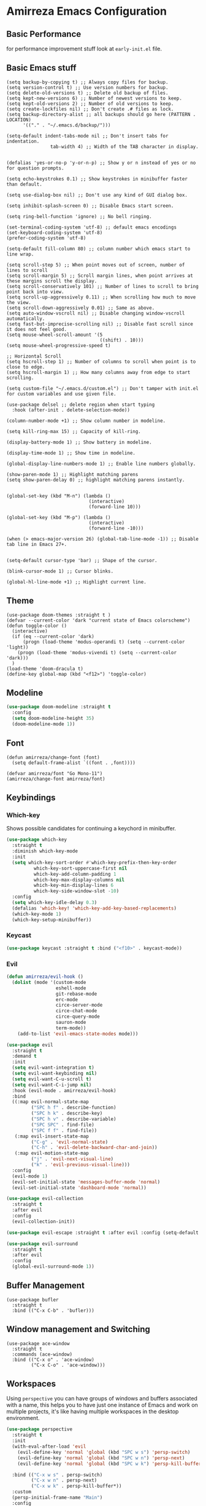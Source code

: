 * Amirreza Emacs Configuration
** Basic Performance
   for performance improvement stuff look at =early-init.el= file.
** Basic Emacs stuff
   #+BEGIN_SRC elisp
     (setq backup-by-copying t) ;; Always copy files for backup.
     (setq version-control t) ;; Use version numbers for backup.
     (setq delete-old-versions t) ;; Delete old backup of files.
     (setq kept-new-versions 6) ;; Number of newest versions to keep.
     (setq kept-old-versions 2) ;; Number of old versions to keep.
     (setq create-lockfiles nil) ;; Don't create .# files as lock.
     (setq backup-directory-alist ;; all backups should go here (PATTERN . LOCATION)
           '(("." . "~/.emacs.d/backup/")))

     (setq-default indent-tabs-mode nil ;; Don't insert tabs for indentation.
                     tab-width 4) ;; Width of the TAB character in display.


     (defalias 'yes-or-no-p 'y-or-n-p) ;; Show y or n instead of yes or no for question prompts.

     (setq echo-keystrokes 0.1) ;; Show keystrokes in minibuffer faster than default.

     (setq use-dialog-box nil) ;; Don't use any kind of GUI dialog box.

     (setq inhibit-splash-screen 0) ;; Disable Emacs start screen.

     (setq ring-bell-function 'ignore) ;; No bell ringing.

     (set-terminal-coding-system 'utf-8) ;; default emacs encodings
     (set-keyboard-coding-system 'utf-8)
     (prefer-coding-system 'utf-8)

     (setq-default fill-column 80) ;; column number which emacs start to line wrap.

     (setq scroll-step 5) ;; When point moves out of screen, number of lines to scroll
     (setq scroll-margin 5) ;; Scroll margin lines, when point arrives at these margins scroll the display.
     (setq scroll-conservatively 101) ;; Number of lines to scroll to bring point back into view.
     (setq scroll-up-aggressively 0.11) ;; When scrolling how much to move the view.
     (setq scroll-down-aggressively 0.01) ;; Same as above.
     (setq auto-window-vscroll nil) ;; Disable changing window-vscroll automatically.
     (setq fast-but-imprecise-scrolling nil) ;; Disable fast scroll since it does not feel good.
     (setq mouse-wheel-scroll-amount '(5
                                       ((shift) . 10)))
     (setq mouse-wheel-progressive-speed t)

     ;; Horizontal Scroll
     (setq hscroll-step 1) ;; Number of columns to scroll when point is to close to edge.
     (setq hscroll-margin 1) ;; How many columns away from edge to start scrolling.

     (setq custom-file "~/.emacs.d/custom.el") ;; Don't tamper with init.el for custom variables and use given file.

     (use-package delsel ;; delete region when start typing
       :hook (after-init . delete-selection-mode))

     (column-number-mode +1) ;; Show column number in modeline.

     (setq kill-ring-max 15) ;; Capacity of kill-ring.

     (display-battery-mode 1) ;; Show battery in modeline.

     (display-time-mode 1) ;; Show time in modeline.

     (global-display-line-numbers-mode 1) ;; Enable line numbers globally.

     (show-paren-mode 1) ;; Highlight matching parens
     (setq show-paren-delay 0) ;; highlight matching parens instantly.


     (global-set-key (kbd "M-n") (lambda ()
                                   (interactive)
                                   (forward-line 10)))

     (global-set-key (kbd "M-p") (lambda ()
                                   (interactive)
                                   (forward-line -10)))

     (when (> emacs-major-version 26) (global-tab-line-mode -1)) ;; Disable tab line in Emacs 27+.


     (setq-default cursor-type 'bar) ;; Shape of the cursor.

     (blink-cursor-mode 1) ;; Cursor blinks.

     (global-hl-line-mode +1) ;; Highlight current line.
#+END_SRC
** Theme
   #+BEGIN_SRC elisp
     (use-package doom-themes :straight t )
     (defvar --current-color 'dark "current state of Emacs colorscheme")
     (defun toggle-color ()
       (interactive)
       (if (eq --current-color 'dark)
           (progn (load-theme 'modus-operandi t) (setq --current-color 'light))
         (progn (load-theme 'modus-vivendi t) (setq --current-color 'dark)))
       )
     (load-theme 'doom-dracula t)
     (define-key global-map (kbd "<f12>") 'toggle-color)
   #+END_SRC
** Modeline
#+begin_src emacs-lisp
  (use-package doom-modeline :straight t
    :config
    (setq doom-modeline-height 35)
    (doom-modeline-mode 1))
#+end_src
** Font
   #+BEGIN_SRC elisp
     (defun amirreza/change-font (font)
       (setq default-frame-alist `((font . ,font))))

     (defvar amirreza/font "Go Mono-11")
     (amirreza/change-font amirreza/font)
   #+END_SRC
** Keybindings
*** Which-key
    Shows possible candidates for continuing a keychord in minibuffer.
   #+begin_src emacs-lisp
     (use-package which-key
       :straight t
       :diminish which-key-mode
       :init
       (setq which-key-sort-order #'which-key-prefix-then-key-order
               which-key-sort-uppercase-first nil
               which-key-add-column-padding 1
               which-key-max-display-columns nil
               which-key-min-display-lines 6
               which-key-side-window-slot -10)
       :config
       (setq which-key-idle-delay 0.3)
       (defalias 'which-key! 'which-key-add-key-based-replacements)
       (which-key-mode 1)
       (which-key-setup-minibuffer))
   #+end_src
*** Keycast
#+begin_src emacs-lisp
(use-package keycast :straight t :bind ("<f10>" . keycast-mode))
#+end_src
*** Evil
:PROPERTIES:
:header-args: :tangle no
:END:
#+begin_src emacs-lisp
  (defun amirreza/evil-hook ()
    (dolist (mode '(custom-mode
                    eshell-mode
                    git-rebase-mode
                    erc-mode
                    circe-server-mode
                    circe-chat-mode
                    circe-query-mode
                    sauron-mode
                    term-mode))
      (add-to-list 'evil-emacs-state-modes mode)))

  (use-package evil
    :straight t
    :demand t
    :init
    (setq evil-want-integration t)
    (setq evil-want-keybinding nil)
    (setq evil-want-C-u-scroll t)
    (setq evil-want-C-i-jump nil)
    :hook (evil-mode . amirreza/evil-hook)
    :bind
    ((:map evil-normal-state-map
           ("SPC h f" . describe-function)
           ("SPC h k" . describe-key)
           ("SPC h v" . describe-variable)
           ("SPC SPC" . find-file)
           ("SPC f f" . find-file))
     (:map evil-insert-state-map
           ("C-g" . 'evil-normal-state)
           ("C-h" . 'evil-delete-backward-char-and-join))
     (:map evil-motion-state-map
           ("j" . 'evil-next-visual-line)
           ("k" . 'evil-previous-visual-line)))
    :config
    (evil-mode 1)
    (evil-set-initial-state 'messages-buffer-mode 'normal)
    (evil-set-initial-state 'dashboard-mode 'normal))

  (use-package evil-collection
    :straight t
    :after evil
    :config
    (evil-collection-init))

  (use-package evil-escape :straight t :after evil :config (setq-default evil-escape-key-sequence "jk") (setq evil-escape-unordered-key-sequence t) (evil-escape-mode 1))

  (use-package evil-surround
    :straight t
    :after evil
    :config
    (global-evil-surround-mode 1))
#+end_src
** Buffer Management
   #+BEGIN_SRC elisp
     (use-package bufler
       :straight t
       :bind (("C-x C-b" . 'bufler)))
   #+END_SRC
** Window management and Switching
   #+BEGIN_SRC elisp
     (use-package ace-window
       :straight t
       :commands (ace-window)
       :bind (("C-x o" . 'ace-window)
              ("C-x C-o" . 'ace-window)))
   #+END_SRC
** Workspaces
   Using =perspective= you can have groups of windows and buffers associated with a name, this helps you to have just one instance of Emacs and
   work on multiple projects, it's like having multiple workspaces in the desktop environment.
   #+begin_src emacs-lisp
     (use-package perspective
       :straight t
       :init
       (with-eval-after-load 'evil
         (evil-define-key 'normal 'global (kbd "SPC w s") 'persp-switch)
         (evil-define-key 'normal 'global (kbd "SPC w n") 'persp-next)
         (evil-define-key 'normal 'global (kbd "SPC w k") 'persp-kill-buffer*))
  
       :bind (("C-x w s" . persp-switch)
              ("C-x w n" . persp-next)
              ("C-x w k" . persp-kill-buffer*))
       :custom
       (persp-initial-frame-name "Main")
       :config
       ;; Running `persp-mode' multiple times resets the perspective list...
       (unless (equal persp-mode t)
         (persp-mode))
       )
   #+end_src 
** Minibuffer Completion
*** Minibuffer and Completions in Tandem  ( By the GREAT Prot )
#+begin_src emacs-lisp
  (use-package mct :straight t
    :config (mct-mode 1)
    :disabled t
    :init
    (setq mct-live-update-delay 0.6)
    (setq mct-hide-completion-mode-line t))
#+end_src
*** Vertico
#+begin_src emacs-lisp
(use-package vertico
  :straight t
  :init
  (setq vertico-cycle t)
  (vertico-mode +1)
  :bind (:map vertico-map
              ("C-j" . vertico-next)
              ("C-k" . vertico-previous)
              ))

;; Use history when ranking results
(use-package savehist
  :after vertico
  :init
  (savehist-mode))

;; Advance Fuzzy search over results
(use-package orderless
  :straight t
  :after vertico
  :init
  (setq completion-styles '(orderless)
        completion-category-defaults nil
        completion-category-overrides '((file (styles partial-completion)))))
#+end_src
*** Embark/Consult
#+begin_src emacs-lisp
    (use-package consult
      :straight t
      :bind (("C-s" . consult-line)
             ("M-s" . consult-ripgrep))
      :config
      (with-eval-after-load 'evil
        (evil-global-set-key 'normal (kbd "??") 'consult-ripgrep)))

    (use-package embark
      :straight t
      :bind
      (("C-." . embark-act)         ;; pick some comfortable binding
       ("C-;" . embark-export)        ;; good alternative: M-.
       ("C-h B" . embark-bindings)) ;; alternative for `describe-bindings'

      :init
      ;; Optionally replace the key help with a completing-read interface
      (setq prefix-help-command #'embark-prefix-help-command)
      (setq embark-action-indicator
            (lambda (map)
              (which-key--show-keymap "Embark" map nil nil 'no-paging)
              #'which-key--hide-popup-ignore-command)
            embark-become-indicator embark-action-indicator)
      :config
      ;; Hide the mode line of the Embark live/completions buffers
      (add-to-list 'display-buffer-alist
                   '("\\`\\*Embark Collect \\(Live\\|Completions\\)\\*"
                     nil
                     (window-parameters (mode-line-format . none)))))

    ;; Consult users will also want the embark-consult package.

    (use-package marginalia
      :straight t
      ;; Either bind `marginalia-cycle` globally or only in the minibuffer
      :bind (("M-A" . marginalia-cycle)
             :map minibuffer-local-map
             ("M-A" . marginalia-cycle))
      :init
      (marginalia-mode))
    (use-package embark-consult
      :straight t
      :after (embark consult)
      :hook
      (embark-collect-mode . consult-preview-at-point-mode))

#+end_src
** Editor
*** Highlight indents
   #+BEGIN_SRC elisp
     (use-package highlight-indent-guides
       :straight t
       :hook ((yaml-mode) . highlight-indent-guides-mode)
       :init
       (setq highlight-indent-guides-method 'character)
       :config
       (add-hook 'focus-in-hook #'highlight-indent-guides-auto-set-faces))
    #+END_SRC
*** Edit files with sudo access
    #+BEGIN_SRC elisp
     (use-package sudo-edit
          :straight t
          :commands (sudo-edit))
    #+END_SRC
*** Expand currently selected region
    #+BEGIN_SRC elisp
     (use-package expand-region
       :straight t
       :bind (("C-=" . 'er/expand-region)
             ("C--" . 'er/contract-region)))
    #+END_SRC
*** Fix indents
    #+begin_src emacs-lisp
      (defun amirreza/fix-indents ()
        (interactive)
        (mark-whole-buffer)
        (indent-region 0 (buffer-size (current-buffer))))
    #+end_src
*** Highlight TODO/FIXME/... items in text
    #+BEGIN_SRC elisp
     (use-package hl-todo
       :straight t
       :hook ((prog-mode) . hl-todo-mode)
       :config
       (setq hl-todo-highlight-punctuation ":"
          hl-todo-keyword-faces
          `(("TODO"       warning bold)
            ("FIXME"      error bold)
            ("HACK"       font-lock-constant-face bold)
            ("REVIEW"     font-lock-keyword-face bold)
            ("NOTE"       success bold)
            ("DEPRECATED" font-lock-doc-face bold))))
    #+END_SRC
*** Handle large files and long lines
    #+BEGIN_SRC elisp
     (use-package so-long 
       :config (global-so-long-mode 1))

     (use-package vlf :straight t :commands (vlf))
    #+END_SRC
*** Edit files over SSH aka Tramp
    #+BEGIN_SRC elisp
     (use-package tramp
           :commands (tramp)
           :config
           (setq tramp-default-method "ssh"))
    #+END_SRC
*** Markdown
    #+BEGIN_SRC elisp
     (use-package markdown-mode
       :straight t
       :mode ("\\.md$" . markdown-mode))
    #+END_SRC
*** Pdf tools
    #+BEGIN_SRC elisp
      (use-package pdf-tools
        :straight t
        :hook (pdf-tools-enabled-hook . menu-bar-mode))
    #+END_SRC
*** Configuration syntax support
    #+BEGIN_SRC elisp
      (use-package crontab-mode :defer t :straight t)

      (use-package apache-mode :straight t
        :mode ("\\.htaccess\\'" "httpd\\.conf\\'" "srm\\.conf\\'" "access\\.conf\\'"))

      (use-package systemd :straight t
        :mode ("\\.service\\'" "\\.timer\\'"))

      (use-package nginx-mode :straight 
        :mode ("/etc/nginx/conf.d/.*" "/etc/nginx/.*\\.conf\\'"))
    #+END_SRC
*** Colorize matching parens
    #+BEGIN_SRC elisp
      (use-package rainbow-delimiters :straight t :defer t)
    #+END_SRC
** IDE
*** Language Server Mode
**** Lsp-Mode
    #+BEGIN_SRC elisp
      (use-package lsp-mode :straight t
        :init
        (setq lsp-file-watch-threshold 10000)
        (setq lsp-auto-guess-root t)
        (setq lsp-keymap-prefix "C-c l")
        (setq lsp-before-save-edit t)
        :config
        (with-eval-after-load 'evil
          (evil-global-set-key 'normal (kbd "gd") 'lsp-find-definition)
          (evil-global-set-key 'normal (kbd "gr") 'lsp-find-references)
          (evil-global-set-key 'normal (kbd "gi") 'lsp-find-implementation))

        (defun amirreza-lsp-format ()
          (interactive)
          (when (lsp-feature? "textDocument/formatting") (lsp-format-buffer)))

        :hook ((lsp-mode . lsp-enable-which-key-integration)
               (lsp-mode . (lambda () (interactive) (lsp-headerline-breadcrumb-mode -1))) 
               (before-save . amirreza-lsp-format)))
      (use-package consult-lsp :straight t :after consult)
#+END_SRC
**** Eglot
#+begin_src emacs-lisp
  (use-package eglot
    :straight t
    :hook
    (
     ((go-mode php-mode python-mode lua-mode c-mode) . #'amirreza-eglot-lsp-hook))

    :config
    (defun amirreza-eglot-lsp-hook ()
      (eglot-ensure)
      (add-hook before-save-hook #'eglot-format-buffer))

    :bind
    (("M-?" . xref-find-references)
     ("M-." . xref-find-definitions)
     ("M-i" . eglot-find-implementation)))
#+end_src
*** Code Completion
   #+BEGIN_SRC elisp
     (use-package company
       :straight t
       :diminish company-mode
       :hook (prog-mode . company-mode)
       :bind (:map company-active-map
                   ("C-n" . company-select-next)
                   ("C-p" . company-select-previous)
                   ("C-o" . company-other-backend)
                   ("<tab>" . company-complete-common-or-cycle)
                   ("RET" . company-complete-selection))
       :config
       (setq company-minimum-prefix-lenght 1)
       (setq company-tooltip-limit 30)
       (setq company-idle-delay 0.0)
       (setq company-echo-delay 0.1)
       (setq company-show-numbers t)
       (setq company-backends '(company-capf company-dabbrev company-files company-dabbrev-code)))

   #+END_SRC
*** Projectile
   #+BEGIN_SRC elisp
     (use-package projectile
       :straight t
       :commands (projectile-find-file projectile-project-root)
       :bind
       (("C-c f" . amirreza/find-file)
        ("C-M-s" . 'amirreza/find-symbol-at-point)
        ("<f1>" . 'amirreza/find-file-at-point)
        ("<f2>" . 'amirreza/find-symbol-at-point)
        ("C-M-f" . 'amirreza/find-file-at-point)
        ("C-M-g" . 'amirreza/find-symbol-at-point))
       :config
       (defun amirreza/find-file ()
         "If we are in project use projectile-find-file else use internal find-file"
         (interactive)
         (cond
          ((projectile-project-p) (projectile-find-file))
          (t (call-interactively 'find-file))))

       (defun amirreza/find-project ()
         "List of projects in pre defined project locations."
         (interactive)
         (dired (completing-read "Project: "
                                 (directory-files-recursively "~/src"
                                                              ".*"
                                                              t
                                                              (lambda (path) (not (projectile-project-p path)))
                                                              t))))

       (defun amirreza/recursive-search-path (initial path)
         (completing-read "Find File: " (directory-files-recursively path directory-files-no-dot-files-regexp nil (lambda (name)
                                                                                                                    (not (string-match "\\.git" name)))
                                                                     t) nil nil initial))

       (defun amirreza/find-symbol-at-point ()
         (interactive)
         (let* ((symbol (thing-at-point 'word)))
           (consult-ripgrep (projectile-project-root) symbol))))


     (use-package project :defer t)
   #+END_SRC
*** Terminal
   #+begin_src elisp
     (use-package vterm :straight t :bind ("C-c t" . vterm-other-window))
   #+end_src
*** Git
    #+begin_src emacs-lisp
      (use-package magit
        :straight t
        :commands (magit-status magit-get-current-branch)
        :init
        (with-eval-after-load 'evil (evil-global-set-key 'normal (kbd "SPC g s") 'magit-status))
        :bind
        (("C-x g" . 'magit-status)))

      (use-package diff-hl
        :straight t
        :config (global-diff-hl-mode 1))

      (use-package git-messenger
        :straight t
        :commands
        (git-messenger:popup-message)
        :init
        (with-eval-after-load 'evil (evil-global-set-key 'normal (kbd "SPC g b") 'git-messenger:popup-message))
        :bind
        (("C-c g b" . git-messenger:popup-message))

        :config
        (setq git-messenger:show-detail t)
        (setq git-messenger:use-magit-popup t))
#+end_src
*** Snippets
    #+begin_src emacs-lisp
      (use-package yasnippet
        :straight t
        :diminish yas-minor-mode
        :config (yas-global-mode 1)
        :bind
        (("C-x C-x" . yas-expand)
         ("C-x C-l" . yas-insert-snippet)))

      (use-package yasnippet-snippets :straight t :after yasnippet)
    #+end_src
*** IMenu: Language agnostic movement in buffer
    #+BEGIN_SRC elisp
      (use-package imenu
        :bind ("M-i" . imenu))
    #+END_SRC
*** Eldoc: Emacs documentation engine
    #+BEGIN_SRC elisp
      (use-package eldoc
        :diminish eldoc-mode
        :config (global-eldoc-mode 1))
    #+END_SRC
** Org
   #+BEGIN_SRC elisp
     (use-package org
           :config
     (defun amirreza/--org-insert-elisp-code-block ()
       (interactive)
       (insert (format "#+begin_src emacs-lisp\n\n#+end_src"))
       (previous-line)
       (beginning-of-line))

     (defun amirreza/--org-insert-no-tangle ()
       ""
       (interactive)
       (insert (format ":PROPERTIES:\n:header-args: :tangle no\n:END:\n"))
       (previous-line)
       (beginning-of-line))

     (setq org-ellipsis "⤵")
     (setq org-src-fontify-natively t)
     (setq org-src-tab-acts-natively t)
     (setq org-support-shift-select t)
     (setq org-src-window-setup 'current-window)
     (setq org-startup-folded t)
     :bind (:map org-mode-map
                 ("C-c m n" . amirreza/--org-insert-no-tangle)
                 ("C-c m b" . amirreza/--org-insert-elisp-code-block)))

     (use-package org-bullets
       :straight t
       :hook (org-mode . (lambda () (org-bullets-mode 1))))


     (use-package toc-org :straight t :hook (org-mode . toc-org-mode))

     (use-package htmlize :straight t :defer t)

   #+END_SRC
** Environment Variables
   Since emacs is a GUI app and is not launched by your default shell, probably it's not going to have correct env variables so we need to force all env
   variables from default shell to be in Emacs process as well.
   #+BEGIN_SRC elisp
     (use-package exec-path-from-shell 
       :straight t
       :config
       (setq exec-path-from-shell-shell-name "zsh")
       (exec-path-from-shell-copy-envs '("GOPROXY" "GOPRIVATE"))
       (exec-path-from-shell-initialize))
   #+END_SRC
** Programming Languages
*** Golang
Golang is my main programming language, but after doing a minimalistic life style of Acme for some time
I know tend to use simplest tools and less is more, and also trying to integrate more with command line tools so i have no
fancy feature for Go or any other language, other than the lsp itself.
   #+BEGIN_SRC elisp
     (use-package go-mode
       :straight t
       :mode ("\\.go\\'" . go-mode)
       :hook
       (go-mode . amirreza/go-hook)
       :config
       (defun amirreza/go-ggtags ()
         (interactive)
         (shell-command-to-string (format"gogtags -p %s" (amirreza/find-root)))
         )
       (defun amirreza/go-hook ()
         (interactive)
         ;; add go binaries to exec-path
         (add-to-list 'exec-path (concat (getenv "HOME") "/go/bin"))
         ))


     (use-package go-add-tags :straight t :bind (:map go-mode-map ("C-c m s" . go-add-tags)))
     (use-package gotest :straight t 
       :after go-mode
       :config
       (define-key go-mode-map (kbd "C-c m t f") 'go-test-current-file) 
       (define-key go-mode-map (kbd "C-c m t t") 'go-test-current-test))
   #+END_SRC
*** Lisp
   #+BEGIN_SRC elisp
     (use-package paredit :straight t
       :hook ((clojure-mode emacs-lisp-mode) . paredit-mode))

     (use-package parinfer :straight t  :hook ((clojure-mode emacs-lisp-mode) . parinfer-mode))
   #+END_SRC
*** PHP
#+BEGIN_SRC elisp
  (use-package php-mode
    :straight t 
    :mode "\\.php\\'"
    :hook (php-mode . amirreza/php-hook)
    :init
    (defun amirreza/php-hook ()
      ))
#+END_SRC
*** Python
   #+BEGIN_SRC elisp
     (use-package python-mode
       :mode "\\.py\\'")

     (use-package py-autopep8
       :straight t
       :hook python-mode
       :config
       (py-autopep8-enable-on-save))
   #+END_SRC
*** Lua
   #+BEGIN_SRC elisp
     (use-package lua-mode :straight t :mode "\\.lua")
     (setq lsp-clients-lua-language-server-install-dir "/home/amirreza/.local/lua-language-server")
     (setq lsp-clients-lua-language-server-bin (concat lsp-clients-lua-language-server-install-dir "/bin/lua-language-server"))
     (setq lsp-clients-lua-language-server-main-location (concat lsp-clients-lua-language-server-install-dir "/main.lua"))
   #+END_SRC
*** C/C++
   #+begin_src emacs-lisp
(use-package ccls :straight t)
   #+end_src
** DevOps
   #+begin_src emacs-lisp
     (use-package docker-compose-mode
       :straight t
       :mode "docker-compose\\.yml")

     (use-package docker :straight t 
       :bind
       ("C-c i d" . docker))

     (use-package dockerfile-mode :straight t :mode "\\Dockerfile\\'")
     (use-package kubel :straight t :commands (kubel) :bind (("C-c i k" . kubel)))
   #+end_src
** Dotfiles
   #+begin_src emacs-lisp
     (defvar amirreza/dotfiles-location (exec-path-from-shell-copy-env "DOTFILES") "Location of my dotfiles.")

     (defun amirreza/edit-dot-config ()
       (interactive)
       (find-file (completing-read "Edit: " (directory-files-recursively amirreza/dotfiles-location ".*" nil (lambda (name)
                                                                                                               (not (string-match "\\.git" name)))
                                                                         t))))
     (define-key global-map (kbd "C-c e c") 'amirreza/edit-dot-config)
   #+end_src

** Emacs Server
   #+begin_src emacs-lisp
     (server-start)
   #+end_src
